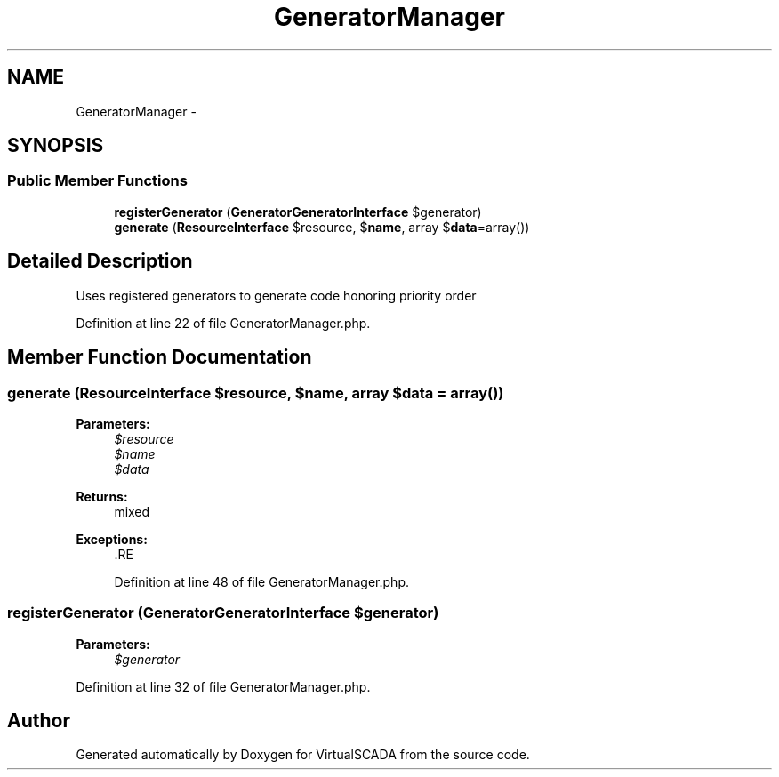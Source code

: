 .TH "GeneratorManager" 3 "Tue Apr 14 2015" "Version 1.0" "VirtualSCADA" \" -*- nroff -*-
.ad l
.nh
.SH NAME
GeneratorManager \- 
.SH SYNOPSIS
.br
.PP
.SS "Public Member Functions"

.in +1c
.ti -1c
.RI "\fBregisterGenerator\fP (\fBGenerator\\GeneratorInterface\fP $generator)"
.br
.ti -1c
.RI "\fBgenerate\fP (\fBResourceInterface\fP $resource, $\fBname\fP, array $\fBdata\fP=array())"
.br
.in -1c
.SH "Detailed Description"
.PP 
Uses registered generators to generate code honoring priority order 
.PP
Definition at line 22 of file GeneratorManager\&.php\&.
.SH "Member Function Documentation"
.PP 
.SS "generate (\fBResourceInterface\fP $resource,  $name, array $data = \fCarray()\fP)"

.PP
\fBParameters:\fP
.RS 4
\fI$resource\fP 
.br
\fI$name\fP 
.br
\fI$data\fP 
.RE
.PP
\fBReturns:\fP
.RS 4
mixed 
.RE
.PP
\fBExceptions:\fP
.RS 4
\fI\fP .RE
.PP

.PP
Definition at line 48 of file GeneratorManager\&.php\&.
.SS "registerGenerator (\fBGenerator\\GeneratorInterface\fP $generator)"

.PP
\fBParameters:\fP
.RS 4
\fI$generator\fP 
.RE
.PP

.PP
Definition at line 32 of file GeneratorManager\&.php\&.

.SH "Author"
.PP 
Generated automatically by Doxygen for VirtualSCADA from the source code\&.
